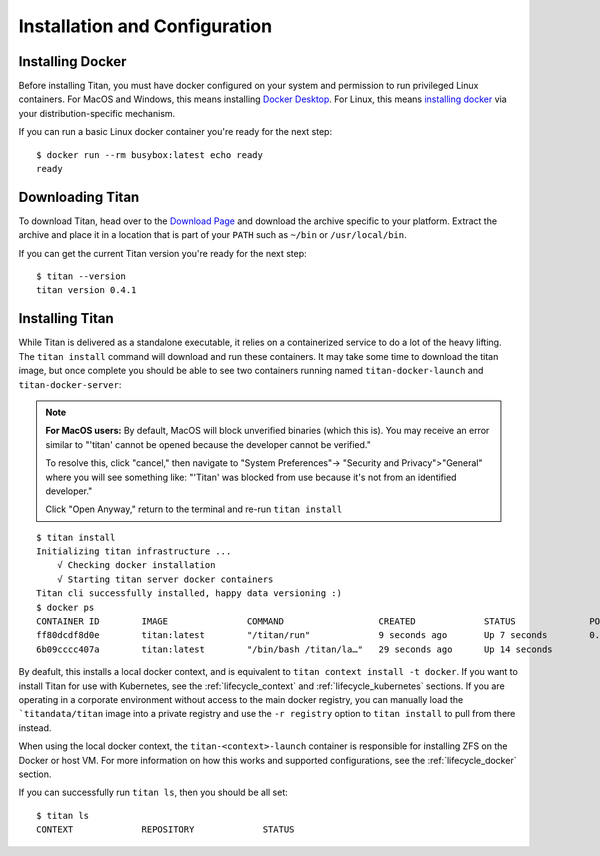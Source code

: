 .. _lifecycle_install:

Installation and Configuration
==============================

Installing Docker
-----------------
Before installing Titan, you must have docker configured on your system and
permission to run privileged Linux containers. For MacOS and Windows, this
means installing `Docker Desktop <https://www.docker.com/products/docker-desktop>`_.
For Linux, this means `installing docker <https://docs.docker.com/v17.12/install>`_
via your distribution-specific mechanism.

If you can run a basic Linux docker container you're ready for the next step::

    $ docker run --rm busybox:latest echo ready
    ready

Downloading Titan
-----------------
To download Titan, head over to the
`Download Page <https://titan-data.io/download>`_ and download the archive
specific to your platform. Extract the archive and place it in a location that
is part of your ``PATH`` such as ``~/bin`` or ``/usr/local/bin``.

If you can get the current Titan version you're ready for the next step::

    $ titan --version
    titan version 0.4.1

Installing Titan
----------------
While Titan is delivered as a standalone executable, it relies on a
containerized service to do a lot of the heavy lifting. The ``titan install``
command will download and run these containers. It may take some time
to download the titan image, but once complete you should be able to see
two containers running named ``titan-docker-launch`` and
``titan-docker-server``:

.. note::

   **For MacOS users:** By default, MacOS will block unverified binaries (which
   this is). You may receive an error similar to "'titan' cannot be opened
   because the developer cannot be verified."

   To resolve this, click "cancel," then navigate to "System Preferences"->
   "Security and Privacy">"General" where you will see something like:
   "'Titan' was blocked from use because it's not from an identified developer."

   Click "Open Anyway,"
   return to the terminal and re-run ``titan install``

::

    $ titan install
    Initializing titan infrastructure ...
        √ Checking docker installation
        √ Starting titan server docker containers
    Titan cli successfully installed, happy data versioning :)
    $ docker ps
    CONTAINER ID        IMAGE               COMMAND                  CREATED             STATUS              PORTS                    NAMES
    ff80dcdf8d0e        titan:latest        "/titan/run"             9 seconds ago       Up 7 seconds        0.0.0.0:5001->5001/tcp   titan-docker-server
    6b09cccc407a        titan:latest        "/bin/bash /titan/la…"   29 seconds ago      Up 14 seconds                                titan-docker-launch

By deafult, this installs a local docker context, and is equivalent to
``titan context install -t docker``. If you want to install Titan
for use with Kubernetes, see the :ref:`lifecycle_context` and
:ref:`lifecycle_kubernetes` sections. If you are operating in a corporate
environment without access to the main docker registry, you can manually load
the ```titandata/titan`` image into a private registry and use the ``-r
registry`` option to ``titan install`` to pull from there instead.

When using the local docker context, the ``titan-<context>-launch`` container
is responsible for installing ZFS on the Docker or host VM. For more
information on how this works and supported configurations, see the
:ref:`lifecycle_docker` section.

If you can successfully run ``titan ls``, then you should be all set::

    $ titan ls
    CONTEXT             REPOSITORY             STATUS
